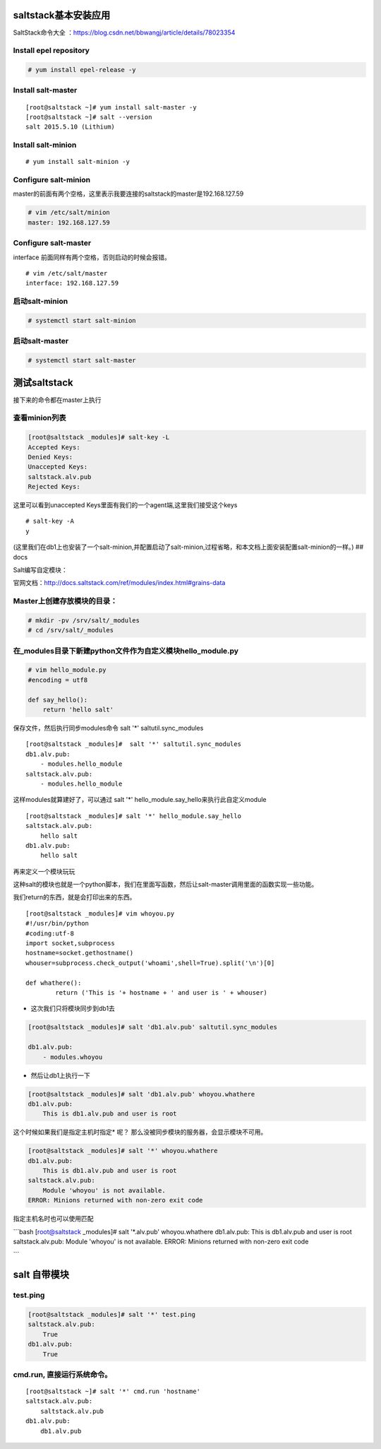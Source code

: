 
saltstack基本安装应用
-------------------------

SaltStack命令大全
：https://blog.csdn.net/bbwangj/article/details/78023354


Install epel repository
~~~~~~~~~~~~~~~~~~~~~~~

.. code:: bash

    # yum install epel-release -y

Install salt-master
~~~~~~~~~~~~~~~~~~~

::

    [root@saltstack ~]# yum install salt-master -y
    [root@saltstack ~]# salt --version
    salt 2015.5.10 (Lithium)

Install salt-minion
~~~~~~~~~~~~~~~~~~~

::

    # yum install salt-minion -y

Configure salt-minion
~~~~~~~~~~~~~~~~~~~~~

master的前面有两个空格，这里表示我要连接的saltstack的master是192.168.127.59

.. code:: bash

    # vim /etc/salt/minion
    master: 192.168.127.59

Configure salt-master
~~~~~~~~~~~~~~~~~~~~~

interface 前面同样有两个空格，否则启动的时候会报错。

::

    # vim /etc/salt/master
    interface: 192.168.127.59

启动salt-minion
~~~~~~~~~~~~~~~

.. code:: bash

    # systemctl start salt-minion

启动salt-master
~~~~~~~~~~~~~~~

.. code:: bash

    # systemctl start salt-master

测试saltstack
-------------

接下来的命令都在master上执行

查看minion列表
~~~~~~~~~~~~~~

.. code:: bash

    [root@saltstack _modules]# salt-key -L
    Accepted Keys:
    Denied Keys:
    Unaccepted Keys:
    saltstack.alv.pub
    Rejected Keys:

这里可以看到unaccepted Keys里面有我们的一个agent端,这里我们接受这个keys

::

    # salt-key -A
    y

(这里我们在db1上也安装了一个salt-minion,并配置启动了salt-minion,过程省略，和本文档上面安装配置salt-minion的一样。)
## docs

Salt编写自定模块：

官网文档：http://docs.saltstack.com/ref/modules/index.html#grains-data

Master上创建存放模块的目录：
~~~~~~~~~~~~~~~~~~~~~~~~~~~~

.. code:: bash

    # mkdir -pv /srv/salt/_modules
    # cd /srv/salt/_modules

在\_modules目录下新建python文件作为自定义模块hello\_module.py
~~~~~~~~~~~~~~~~~~~~~~~~~~~~~~~~~~~~~~~~~~~~~~~~~~~~~~~~~~~~~

.. code:: bash

    # vim hello_module.py
    #encoding = utf8

    def say_hello():
        return 'hello salt'

保存文件，然后执行同步modules命令 salt '\*' saltutil.sync\_modules

::

    [root@saltstack _modules]#  salt '*' saltutil.sync_modules
    db1.alv.pub:
        - modules.hello_module
    saltstack.alv.pub:
        - modules.hello_module

这样modules就算建好了，可以通过 salt '\*'
hello\_module.say\_hello来执行此自定义module

::

    [root@saltstack _modules]# salt '*' hello_module.say_hello
    saltstack.alv.pub:
        hello salt
    db1.alv.pub:
        hello salt

再来定义一个模块玩玩

这种salt的模块也就是一个python脚本，我们在里面写函数，然后让salt-master调用里面的函数实现一些功能。

我们return的东西，就是会打印出来的东西。

::

    [root@saltstack _modules]# vim whoyou.py
    #!/usr/bin/python
    #coding:utf-8
    import socket,subprocess
    hostname=socket.gethostname()
    whouser=subprocess.check_output('whoami',shell=True).split('\n')[0]

    def whathere():
            return ('This is '+ hostname + ' and user is ' + whouser)

- 这次我们只将模块同步到db1去


.. code:: bash

    [root@saltstack _modules]# salt 'db1.alv.pub' saltutil.sync_modules

    db1.alv.pub:
        - modules.whoyou

- 然后让db1上执行一下


.. code:: bash

    [root@saltstack _modules]# salt 'db1.alv.pub' whoyou.whathere
    db1.alv.pub:
        This is db1.alv.pub and user is root

这个时候如果我们是指定主机时指定\* 呢？
那么没被同步模块的服务器，会显示模块不可用。

.. code:: bash

    [root@saltstack _modules]# salt '*' whoyou.whathere
    db1.alv.pub:
        This is db1.alv.pub and user is root
    saltstack.alv.pub:
        Module 'whoyou' is not available.
    ERROR: Minions returned with non-zero exit code

指定主机名时也可以使用匹配

\`\`\`bash [root@saltstack \_modules]# salt '\*.alv.pub' whoyou.whathere
db1.alv.pub: This is db1.alv.pub and user is root saltstack.alv.pub:
Module 'whoyou' is not available. ERROR: Minions returned with non-zero
exit code

\`\`\`

salt 自带模块
-------------

test.ping
~~~~~~~~~~~~~~~

.. code:: bash

    [root@saltstack _modules]# salt '*' test.ping
    saltstack.alv.pub:
        True
    db1.alv.pub:
        True

cmd.run, 直接运行系统命令。
~~~~~~~~~~~~~~~~~~~~~~~~~~~

::

    [root@saltstack ~]# salt '*' cmd.run 'hostname'
    saltstack.alv.pub:
        saltstack.alv.pub
    db1.alv.pub:
        db1.alv.pub

